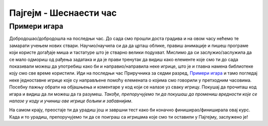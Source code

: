Пајгејм - Шеснаести час
=======================

Примери игара
-------------

Добродошао/добродошла на последњи час. До сада смо прошли доста градива и на овом часу нећемо те замарати учењем нових ствари. Научио/научила си да да црташ облике, правиш анимације и пишеш програме који користе догађаје миша и тастатуре што је стварно велики подухват. Мислимо да си заслужио/заслужила да се мало одмориш од рађења задатака и да је прави тренутак да видиш како елементе које смо ти до сада показивали можеш да употребиш како би и направио/направила неке игрице, што је и главна намена библиотеке коју смо све време користили. Иди на последњи час Приручника за седми разред, `Примери игара <https://petlja.org/biblioteka/r/lekcije/pygame-prirucnik-gim/igre-toctree>`__ и тамо погледај неке једноставне игрице које су направљене помоћу елемената о којима смо говорили у претходним часовима. Посебну пажњу обрати на објашњења и коментаре у код који се налазе уз сваку игрицу. Покушај да прочиташ код игара и видиш да ли можеш да га разумеш. *Такође, препоручујемо ти да покушаш да промениш вредности које се налазе у коду и учиниш ове игрице бољим и забавнијим*.

На самом крају, преостаје ти да урадиш још и завршни тест како би коначно финиширао/финиширала овај курс. Када и то урадиш, препоручујемо ти да се поиграш са игрицама које смо ти оставили у Пајгејму, заслужено је!
